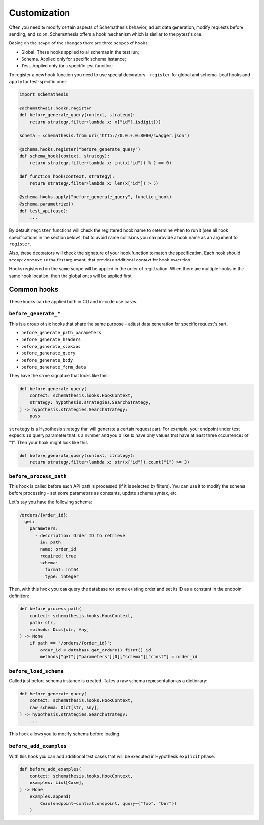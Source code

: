 .. customization:

Customization
=============

Often you need to modify certain aspects of Schemathesis behavior, adjust data generation, modify requests before
sending, and so on. Schemathesis offers a hook mechanism which is similar to the pytest's one.

Basing on the scope of the changes there are three scopes of hooks:

- Global. These hooks applied to all schemas in the test run;
- Schema. Applied only for specific schema instance;
- Test. Applied only for a specific test function;

To register a new hook function you need to use special decorators - ``register`` for global and schema-local hooks and ``apply`` for test-specific ones:

.. code:: python

    import schemathesis

    @schemathesis.hooks.register
    def before_generate_query(context, strategy):
        return strategy.filter(lambda x: x["id"].isdigit())

    schema = schemathesis.from_uri("http://0.0.0.0:8080/swagger.json")

    @schema.hooks.register("before_generate_query")
    def schema_hook(context, strategy):
        return strategy.filter(lambda x: int(x["id"]) % 2 == 0)

    def function_hook(context, strategy):
        return strategy.filter(lambda x: len(x["id"]) > 5)

    @schema.hooks.apply("before_generate_query", function_hook)
    @schema.parametrize()
    def test_api(case):
        ...

By default ``register`` functions will check the registered hook name to determine when to run it
(see all hook specifications in the section below), but to avoid name collisions you can provide a hook name as an argument to ``register``.

Also, these decorators will check the signature of your hook function to match the specification.
Each hook should accept ``context`` as the first argument, that provides additional context for hook execution.

Hooks registered on the same scope will be applied in the order of registration. When there are multiple hooks in the same hook location, then the global ones will be applied first.

Common hooks
------------

These hooks can be applied both in CLI and in-code use cases.

``before_generate_*``
~~~~~~~~~~~~~~~~~~~~~

This is a group of six hooks that share the same purpose - adjust data generation for specific request's part.

- ``before_generate_path_parameters``
- ``before_generate_headers``
- ``before_generate_cookies``
- ``before_generate_query``
- ``before_generate_body``
- ``before_generate_form_data``

They have the same signature that looks like this:

.. code:: python

    def before_generate_query(
        context: schemathesis.hooks.HookContext,
        strategy: hypothesis.strategies.SearchStrategy,
    ) -> hypothesis.strategies.SearchStrategy:
        pass

``strategy`` is a Hypothesis strategy that will generate a certain request part. For example, your endpoint under test
expects ``id`` query parameter that is a number and you'd like to have only values that have at least three occurrences of "1".
Then your hook might look like this:

.. code:: python

    def before_generate_query(context, strategy):
        return strategy.filter(lambda x: str(x["id"]).count("1") >= 3)

``before_process_path``
~~~~~~~~~~~~~~~~~~~~~~~

This hook is called before each API path is processed (if it is selected by filters). You can use it to modify the schema
before processing - set some parameters as constants, update schema syntax, etc.

Let's say you have the following schema:

.. code:: yaml

    /orders/{order_id}:
      get:
        parameters:
          - description: Order ID to retrieve
            in: path
            name: order_id
            required: true
            schema:
              format: int64
              type: integer

Then, with this hook you can query the database for some existing order and set its ID as a constant in the endpoint definition:

.. code:: python

    def before_process_path(
        context: schemathesis.hooks.HookContext,
        path: str,
        methods: Dict[str, Any]
    ) -> None:
        if path == "/orders/{order_id}":
            order_id = database.get_orders().first().id
            methods["get"]["parameters"][0]["schema"]["const"] = order_id

``before_load_schema``
~~~~~~~~~~~~~~~~~~~~~~~

Called just before schema instance is created. Takes a raw schema representation as a dictionary:

.. code:: python

    def before_generate_query(
        context: schemathesis.hooks.HookContext,
        raw_schema: Dict[str, Any],
    ) -> hypothesis.strategies.SearchStrategy:
        ...

This hook allows you to modify schema before loading.


``before_add_examples``
~~~~~~~~~~~~~~~~~~~~~~~

With this hook you can add additional test cases that will be executed in Hypothesis ``explicit`` phase:

.. code:: python

    def before_add_examples(
        context: schemathesis.hooks.HookContext,
        examples: List[Case],
    ) -> None:
        examples.append(
            Case(endpoint=context.endpoint, query={"foo": "bar"})
        )
